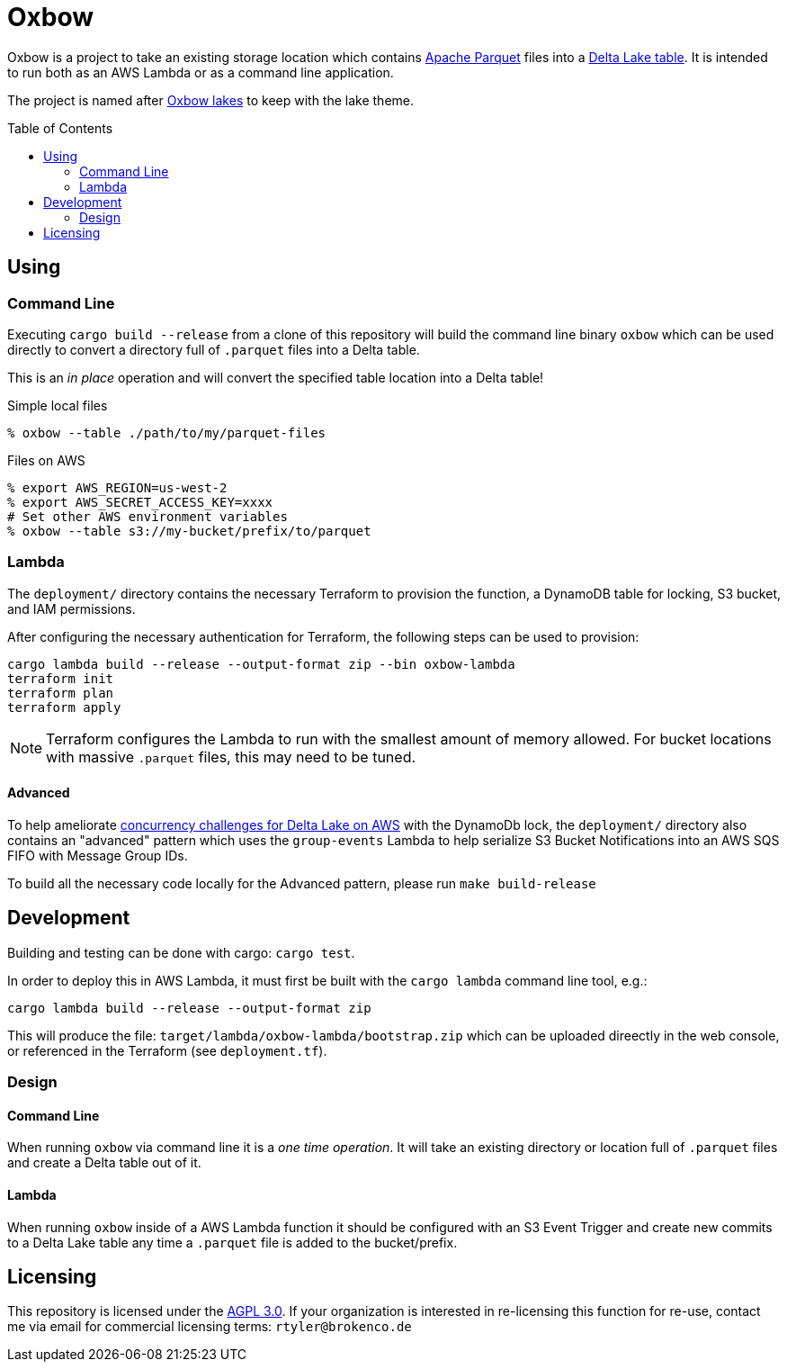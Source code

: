 ifdef::env-github[]
:tip-caption: :bulb:
:note-caption: :information_source:
:important-caption: :heavy_exclamation_mark:
:caution-caption: :fire:
:warning-caption: :warning:
endif::[]
:toc: macro

= Oxbow

Oxbow is a project to take an existing storage location which contains
link:https://parquet.apache.org[Apache Parquet] files into a
link:https://delta.io[Delta Lake table]. It is intended to run both as an AWS
Lambda or as a command line application.

The project is named after link:https://en.wikipedia.org/wiki/Oxbow_lake[Oxbow
lakes] to keep with the lake theme.

toc::[]

== Using

=== Command Line

Executing `cargo build --release` from a clone of this repository will build
the command line binary `oxbow` which can be used directly to convert a
directory full of `.parquet` files into a Delta table.

This is an _in place_ operation and will convert the specified table location
into a Delta table!

.Simple local files
[source,bash]
----
% oxbow --table ./path/to/my/parquet-files
----

.Files on AWS
[source,bash]
----
% export AWS_REGION=us-west-2
% export AWS_SECRET_ACCESS_KEY=xxxx
# Set other AWS environment variables
% oxbow --table s3://my-bucket/prefix/to/parquet
----

=== Lambda

The `deployment/` directory contains the necessary Terraform to provision the
function, a DynamoDB table for locking, S3 bucket, and IAM permissions.

After configuring the necessary authentication for Terraform, the following
steps can be used to provision:

[source,bash]
----
cargo lambda build --release --output-format zip --bin oxbow-lambda
terraform init
terraform plan
terraform apply
----

[NOTE]
====
Terraform configures the Lambda to run with the smallest amount of memory
allowed. For bucket locations with massive `.parquet` files, this may need to
be tuned.
====

==== Advanced

To help ameliorate
link:https://www.buoyantdata.com/blog/2023-11-27-concurrency-limitations-with-deltalake-on-aws.html[concurrency
challenges for Delta Lake on AWS] with the DynamoDb lock, the `deployment/`
directory also contains an "advanced" pattern which uses the `group-events`
Lambda to help serialize S3 Bucket Notifications into an AWS SQS FIFO with
Message Group IDs.

To build all the necessary code locally for the Advanced pattern, please run
`make build-release`


== Development

Building and testing can be done with cargo: `cargo test`.

In order to deploy this in AWS Lambda, it must first be built with the `cargo
lambda` command line tool, e.g.:

[source,bash]
----
cargo lambda build --release --output-format zip
----

This will produce the file: `target/lambda/oxbow-lambda/bootstrap.zip` which can be
uploaded direectly in the web console, or referenced in the Terraform (see
`deployment.tf`).

=== Design

==== Command Line

When running `oxbow` via command line it is a _one time operation_. It will
take an existing directory or location full of `.parquet` files and create a
Delta table out of it.


==== Lambda

When running `oxbow` inside of a AWS Lambda function it should be configured
with an S3 Event Trigger and create new commits to a Delta Lake table any time
a `.parquet` file is added to the bucket/prefix.

== Licensing

This repository is licensed under the link:https://www.gnu.org/licenses/agpl-3.0.en.html[AGPL 3.0]. If your organization is interested in re-licensing this function for re-use, contact me via email for commercial licensing terms: `rtyler@brokenco.de`
